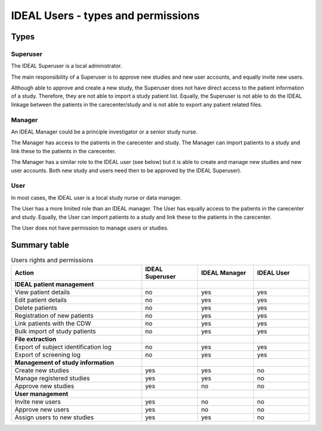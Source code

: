 IDEAL Users - types and permissions
######################################

Types
********

Superuser
==========

The IDEAL Superuser is a local administrator.

The main responsibility of a Superuser is to approve new studies and new user accounts, and equally invite new users.

Although able to approve and create a new study, the Superuser does not have direct access to the patient information of a study. Therefore, they are not able to import a study patient list. Equally, the Superuser is not able to do the IDEAL linkage between the patients in the carecenter/study and is not able to export any patient related files.

Manager
=========

An IDEAL Manager could be a principle investigator or a senior study nurse.

The Manager has access to the patients in the carecenter and study. The Manager can import patients to a study and link these to the patients in the carecenter.

The Manager has a similar role to the IDEAL user (see below) but it is able to create and manage new studies and new user accounts. Both new study and users need then to be approved by the IDEAL Superuser).

User
======

In most cases, the IDEAL user is a local study nurse or data manager.

The User has a more limited role than an IDEAL manager. The User has equally access to the patients in the carecenter and study. Equally, the User can import patients to a study and link these to the patients in the carecenter.

The User does not have permission to manage users or studies.
 
Summary table
***************

.. list-table:: Users rights and permissions
  :widths: 70, 30, 30, 30
  :header-rows: 1

  * - **Action**
    - **IDEAL Superuser**
    - **IDEAL Manager**
    - **IDEAL User**
  * - **IDEAL patient management**
    - 
    - 
    - 
  * - View patient details
    - no
    - yes
    - yes
  * - Edit patient details
    - no
    - yes
    - yes
  * - Delete patients
    - no
    - yes
    - yes
  * - Registration of new patients
    - no
    - yes
    - yes
  * - Link patients with the CDW
    - no
    - yes
    - yes
  * - Bulk import of study patients
    - no
    - yes
    - yes
  * - **File extraction**
    - 
    - 
    - 
  * - Export of subject identification log
    - no
    - yes
    - yes
  * - Export of screening log
    - no
    - yes
    - yes
  * - **Management of study information**
    - 
    - 
    - 
  * - Create new studies
    - yes
    - yes
    - no
  * - Manage registered studies
    - yes
    - yes
    - no
  * - Approve new studies
    - yes
    - no
    - no
  * - **User management**
    - 
    - 
    - 
  * - Invite new users
    - yes
    - no
    - no
  * - Approve new users
    - yes
    - no
    - no
  * - Assign users to new studies
    - yes
    - yes
    - no


